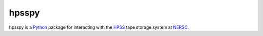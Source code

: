 ======
hpsspy
======

hpsspy is a Python_ package for interacting with the HPSS_ tape storage
system at NERSC_.

.. _Python: http://python.org
.. _HPSS: http://www.nersc.gov/systems/hpss-data-archive/
.. _NERSC: http://www.nersc.gov
